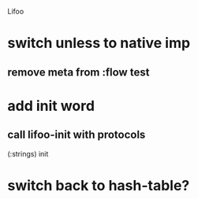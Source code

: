Lifoo
* switch unless to native imp
** remove meta from :flow test
* add init word
** call lifoo-init with protocols 
(:strings) init
* switch back to hash-table?
